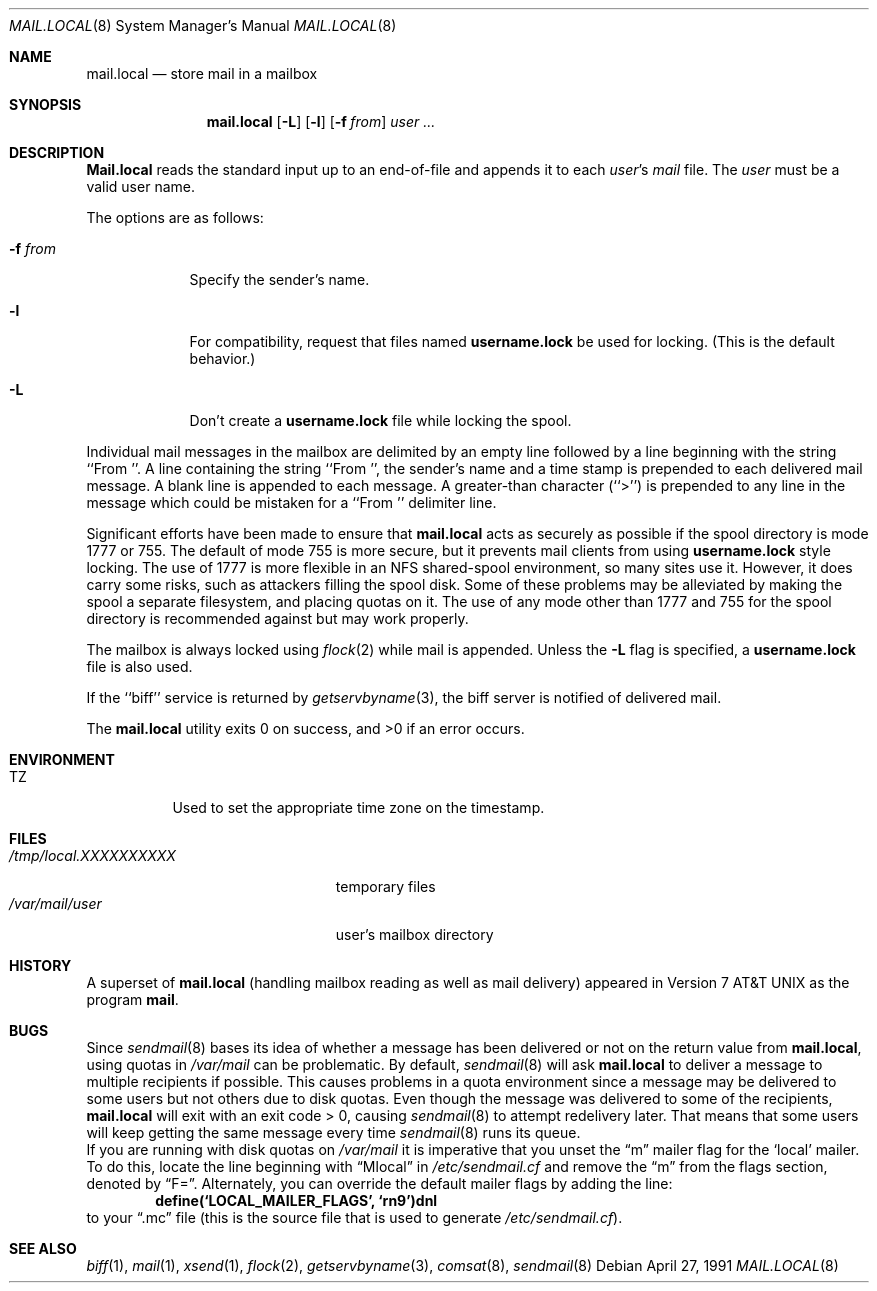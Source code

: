 .\" Copyright (c) 1990 The Regents of the University of California.
.\" All rights reserved.
.\"
.\" Redistribution and use in source and binary forms, with or without
.\" modification, are permitted provided that the following conditions
.\" are met:
.\" 1. Redistributions of source code must retain the above copyright
.\"    notice, this list of conditions and the following disclaimer.
.\" 2. Redistributions in binary form must reproduce the above copyright
.\"    notice, this list of conditions and the following disclaimer in the
.\"    documentation and/or other materials provided with the distribution.
.\" 3. All advertising materials mentioning features or use of this software
.\"    must display the following acknowledgement:
.\"	This product includes software developed by the University of
.\"	California, Berkeley and its contributors.
.\" 4. Neither the name of the University nor the names of its contributors
.\"    may be used to endorse or promote products derived from this software
.\"    without specific prior written permission.
.\"
.\" THIS SOFTWARE IS PROVIDED BY THE REGENTS AND CONTRIBUTORS ``AS IS'' AND
.\" ANY EXPRESS OR IMPLIED WARRANTIES, INCLUDING, BUT NOT LIMITED TO, THE
.\" IMPLIED WARRANTIES OF MERCHANTABILITY AND FITNESS FOR A PARTICULAR PURPOSE
.\" ARE DISCLAIMED.  IN NO EVENT SHALL THE REGENTS OR CONTRIBUTORS BE LIABLE
.\" FOR ANY DIRECT, INDIRECT, INCIDENTAL, SPECIAL, EXEMPLARY, OR CONSEQUENTIAL
.\" DAMAGES (INCLUDING, BUT NOT LIMITED TO, PROCUREMENT OF SUBSTITUTE GOODS
.\" OR SERVICES; LOSS OF USE, DATA, OR PROFITS; OR BUSINESS INTERRUPTION)
.\" HOWEVER CAUSED AND ON ANY THEORY OF LIABILITY, WHETHER IN CONTRACT, STRICT
.\" LIABILITY, OR TORT (INCLUDING NEGLIGENCE OR OTHERWISE) ARISING IN ANY WAY
.\" OUT OF THE USE OF THIS SOFTWARE, EVEN IF ADVISED OF THE POSSIBILITY OF
.\" SUCH DAMAGE.
.\"
.\"	from: @(#)mail.local.8	6.8 (Berkeley) 4/27/91
.\"	$Id$
.\"
.Dd April 27, 1991
.Dt MAIL.LOCAL 8
.Os
.Sh NAME
.Nm mail.local
.Nd store mail in a mailbox
.Sh SYNOPSIS
.Nm mail.local
.Op Fl L
.Op Fl l
.Op Fl f Ar from
.Ar user ...
.Sh DESCRIPTION
.Nm Mail.local
reads the standard input up to an end-of-file and appends it to each
.Ar user Ns 's
.Pa mail
file.
The
.Ar user
must be a valid user name.
.Pp
The options are as follows:
.Bl -tag -width xxxxxxx
.It Fl f Ar from
Specify the sender's name.
.It Fl l
For compatibility, request that
files named 
.Nm username.lock
be used for locking.  (This is the default behavior.)
.It Fl L
Don't create a
.Nm username.lock 
file while locking the spool.
.El
.Pp
Individual mail messages in the mailbox are delimited by an empty
line followed by a line beginning with the string ``From ''.
A line containing the string ``From '', the sender's name and a time stamp
is prepended to each delivered mail message.
A blank line is appended to each message.
A greater-than character (``>'') is prepended to any line in the message
which could be mistaken for a ``From '' delimiter line.
.Pp
Significant efforts have been made to ensure that
.Nm mail.local
acts as securely as possible if the spool directory is mode 1777 or 755.
The default of mode 755 is more secure, but it prevents mail clients from using
.Nm username.lock
style locking.
The use of 1777 is more flexible in an NFS shared-spool
environment, so many sites use it.  However, it does carry some risks, such
as attackers filling the spool disk.  Some of these problems may be alleviated
by making the spool a separate filesystem, and placing quotas on it.
The use of any mode other than 1777 and 755 for the spool directory is
recommended against but may work properly.
.Pp
The mailbox is always locked using
.Xr flock 2
while mail is appended. Unless the
.Fl L
flag is specified, a 
.Nm username.lock
file is also used.
.Pp
If the ``biff'' service is returned by
.Xr getservbyname 3 ,
the biff server is notified of delivered mail.
.Pp
The
.Nm mail.local
utility exits 0 on success, and >0 if an error occurs.
.Sh ENVIRONMENT
.Bl -tag -width indent
.It Ev TZ
Used to set the appropriate time zone on the timestamp.
.El
.Sh FILES
.Bl -tag -width /tmp/local.XXXXXXXXXX -compact
.It Pa /tmp/local.XXXXXXXXXX
temporary files
.It Pa /var/mail/user
user's mailbox directory
.El
.Sh HISTORY
A superset of
.Nm mail.local
(handling mailbox reading as well as mail delivery)
appeared in
.At v7
as the program
.Nm mail .
.Sh BUGS
Since
.Xr sendmail 8
bases its idea of whether a message has been delivered or not
on the return value from
.Nm mail.local ,
using quotas in
.Pa /var/mail
can be problematic.  By default,
.Xr sendmail 8
will ask
.Nm mail.local
to deliver a message to multiple recipients if possible.  This
causes problems in a quota environment since a message may be
delivered to some users but not others due to disk quotas.
Even though the message was delivered to some of the recipients,
.Nm mail.local
will exit with an exit code > 0, causing
.Xr sendmail 8
to attempt redelivery later.  That means that some users will keep getting
the same message every time
.Xr sendmail 8
runs its queue.
.br
If you are running with disk quotas on
.Pa /var/mail
it is imperative that you unset the
.Dq m
mailer flag for the
.Sq local
mailer.  To do this, locate the line beginning with
.Dq Mlocal
in
.Pa /etc/sendmail.cf
and remove the
.Dq m
from the flags section, denoted by
.Dq F= .
Alternately, you can override the default mailer flags by adding
the line:
.Dl define(`LOCAL_MAILER_FLAGS', `rn9')dnl
to your
.Dq \.mc
file (this is the source file that is used to generate
.Pa /etc/sendmail.cf ) .
.Sh SEE ALSO
.Xr biff 1 ,
.Xr mail 1 ,
.Xr xsend 1 ,
.Xr flock 2 ,
.Xr getservbyname 3 ,
.Xr comsat 8 ,
.Xr sendmail 8
